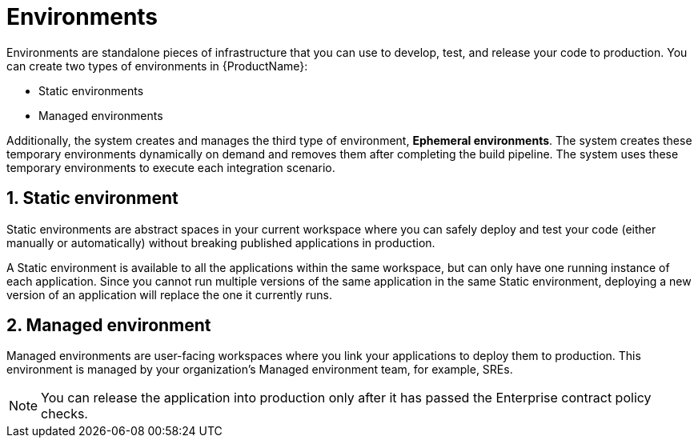 = Environments
:icons: font
:numbered:
:source-highlighter: highlightjs

Environments are standalone pieces of infrastructure that you can use to develop, test, and release your code to production. You can create two types of environments in {ProductName}:

* Static environments

* Managed environments

Additionally, the system creates and manages the third type of environment, *Ephemeral environments*. The system creates these temporary environments dynamically on demand and removes them after completing the build pipeline. The system uses these temporary environments to execute each integration scenario.

== Static environment

Static environments are abstract spaces in your current workspace where you can safely deploy and test your code (either manually or automatically) without breaking published applications in production. 

A Static environment is available to all the applications within the same workspace, but can only have one running instance of each application. Since you cannot run multiple versions of the same application in the same Static environment, deploying a new version of an application will replace the one it currently runs.

== Managed environment

Managed environments are user-facing workspaces where you link your applications to deploy them to production. This environment is managed by your organization's Managed environment team, for example, SREs.

NOTE: You can release the application into production only after it has passed the Enterprise contract policy checks.